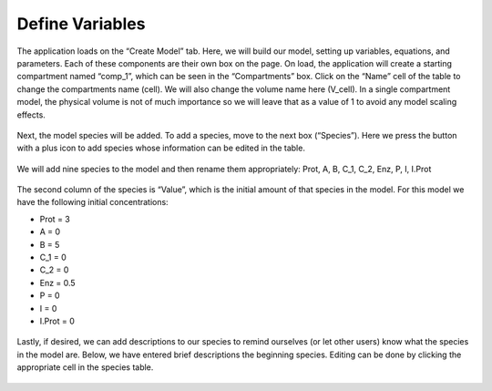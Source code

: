 ============================
Define Variables
============================

The application loads on the “Create Model” tab.  
Here, we will build our model, setting up variables, equations, and parameters.
Each of these components are their own box on the page. 
On load, the application will create a starting compartment named “comp_1”, 
which can be seen in the “Compartments” box. 
Click on the “Name” cell of the table to change the compartments name (cell).
We will also change the volume name here (V_cell). 
In a single compartment model, the physical volume is not of much importance 
so we will leave that as a value of 1 to avoid any model scaling effects.   

.. figure:: images/compartments.png

Next, the model species will be added.  To add a species, move to the next box 
(“Species”).  Here we press the button with a plus icon to add species whose 
information can be edited in the table.

.. figure:: images/011_species_no_additions.png

We will add nine species to the model and then rename them appropriately: 
Prot, A, B, C_1, C_2, Enz, P, I, I.Prot

.. figure:: images/013_species_with_names.png

The second column of the species is “Value”, which is the initial amount of 
that species in the model.  For this model we have the following initial 
concentrations: 

* Prot = 3
* A = 0
* B = 5
* C_1 = 0
* C_2 = 0
* Enz = 0.5
* P = 0
* I = 0
* I.Prot = 0

.. figure:: images/014_species_IC.png

Lastly, if desired, we can add descriptions to our species to remind ourselves 
(or let other users) know what the species in the model are.  Below, we have 
entered brief descriptions the beginning species. Editing can be done by 
clicking the appropriate cell in the species table. 

.. figure:: images/015_species_descriptions.png